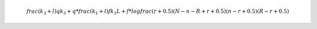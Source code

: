 .. math::
  frac{(k_3+l)q}{k_3+q}*frac{(k_1+l)f}{k_1L+f}*logfrac{(r+0.5)(N-n-R+r+0.5)}{(n-r+0.5)(R-r+0.5)}
